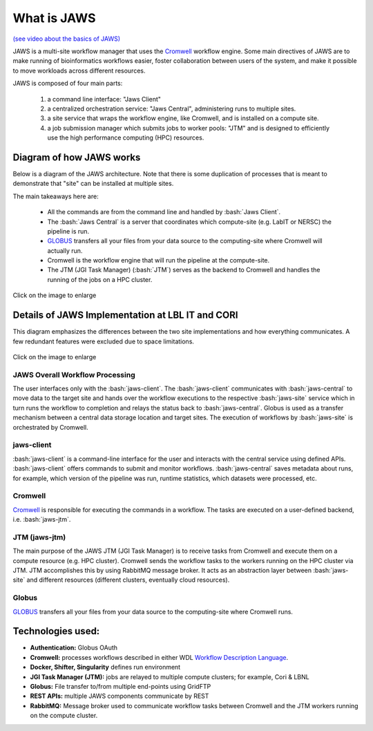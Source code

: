 ====================
What is JAWS
====================

.. role:: bash(code)
  :language: bash

`(see video about the basics of JAWS) <https://youtu.be/85lJFvGFVpE>`_

JAWS is a multi-site workflow manager that uses the `Cromwell <https://Cromwell.readthedocs.io/en/stable/>`_ workflow engine. Some main directives of JAWS are to make running of bioinformatics workflows easier, foster collaboration between users of the system, and make it possible to move workloads across different resources.

JAWS is composed of four main parts:
  
	1) a command line interface: "Jaws Client"
	2) a centralized orchestration service: "Jaws Central", administering runs to multiple sites.
	3) a site service that wraps the workflow engine, like Cromwell, and is installed on a compute site.
	4) a job submission manager which submits jobs to worker pools: "JTM" and is designed to efficiently use the high performance computing (HPC) resources.

#########################
Diagram of how JAWS works
#########################
Below is a diagram of the JAWS architecture. Note that there is some duplication of processes that is meant to demonstrate that "site" can be installed at multiple sites.   

The main takeaways here are:

  * All the commands are from the command line and handled by :bash:`Jaws Client`.
  * The :bash:`Jaws Central` is a server that coordinates which compute-site (e.g. LabIT or NERSC) the pipeline is run. 
  * `GLOBUS <https://globus.org/>`_ transfers all your files from your data source to the computing-site where Cromwell will actually run. 
  * Cromwell is the workflow engine that will run the pipeline at the compute-site.
  * The JTM (JGI Task Manager) (:bash:`JTM`) serves as the backend to Cromwell and handles the running of the jobs on a HPC cluster. 

.. figure:: /Figures/jaws_architecture-Architecture_v2_8_5.svg
   :scale: 100%

Click on the image to enlarge   

#################################################
Details of JAWS Implementation at LBL IT and CORI  
#################################################
This diagram emphasizes the differences between the two site implementations and how everything communicates. A few redundant features were excluded due to space limitations.

.. figure:: /Figures/JAWS-System.svg
   :scale: 100%

Click on the image to enlarge  

JAWS Overall Workflow Processing
--------------------------------
The user interfaces only with the :bash:`jaws-client`. The :bash:`jaws-client` communicates with :bash:`jaws-central` to move data to the target site and hands over the workflow executions to the respective :bash:`jaws-site` service which in turn runs the workflow to completion and relays the status back to :bash:`jaws-central`. Globus is used as a transfer mechanism between a central data storage location and target sites. The execution of workflows by :bash:`jaws-site` is orchestrated by Cromwell. 

jaws-client
-----------
:bash:`jaws-client` is a command-line interface for the user and interacts with the central service using defined APIs. :bash:`jaws-client` offers commands to submit and monitor workflows. :bash:`jaws-central` saves metadata about runs, for example, which version of the pipeline was run, runtime statistics, which datasets were processed, etc.

Cromwell
----------
`Cromwell <https://Cromwell.readthedocs.io/en/stable/>`_ is responsible for executing the commands in a workflow. The tasks are executed on a user-defined backend, i.e. :bash:`jaws-jtm`.

JTM (jaws-jtm)
--------------
The main purpose of the JAWS JTM (JGI Task Manager) is to receive tasks from Cromwell and execute them on a compute resource (e.g. HPC cluster). Cromwell sends the workflow tasks to the workers running on the HPC cluster via JTM. JTM accomplishes this by using RabbitMQ message broker.  It acts as an abstraction layer between :bash:`jaws-site` and different resources (different clusters, eventually cloud resources).

Globus
------
`GLOBUS <https://globus.org/>`_ transfers all your files from your data source to the computing-site where Cromwell runs.

##################
Technologies used:
##################
- **Authentication:** Globus OAuth
- **Cromwell:** processes workflows described in either WDL `Workflow Description Language <https://software.broadinstitute.org/WDL>`_.
- **Docker, Shifter, Singularity** defines run environment
- **JGI Task Manager (JTM):** jobs are relayed to multiple compute clusters; for example, Cori & LBNL
- **Globus:** File transfer to/from multiple end-points using GridFTP
- **REST APIs:** multiple JAWS components communicate by REST
- **RabbitMQ:** Message broker used to communicate workflow tasks between Cromwell and the JTM workers running on the compute cluster.


